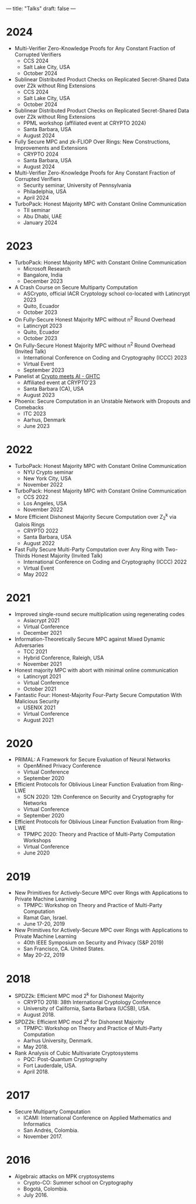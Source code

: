 ---
title: "Talks"
draft: false
---

* 2024
- Multi-Verifier Zero-Knowledge Proofs for Any Constant Fraction of Corrupted Verifiers
  - CCS 2024
  - Salt Lake City, USA
  - October 2024

- Sublinear Distributed Product Checks on Replicated Secret-Shared Data over Z2k without Ring Extensions
  - CCS 2024
  - Salt Lake City, USA
  - October 2024

- Sublinear Distributed Product Checks on Replicated Secret-Shared Data over Z2k without Ring Extensions
  - PPML workshop (affiliated event at CRYPTO 2024)
  - Santa Barbara, USA
  - August 2024

- Fully Secure MPC and zk-FLIOP Over Rings: New Constructions, Improvements and Extensions
  - CRYPTO 2024
  - Santa Barbara, USA
  - August 2024

- Multi-Verifier Zero-Knowledge Proofs for Any Constant Fraction of Corrupted Verifiers
  - Security seminar, University of Pennsylvania
  - Philadelphia, USA
  - April 2024

- TurboPack: Honest Majority MPC with Constant Online Communication
  - TII seminar
  - Abu Dhabi, UAE
  - January 2024

* 2023
- TurboPack: Honest Majority MPC with Constant Online Communication
  - Microsoft Research
  - Bangalore, India
  - December 2023

- A Crash Course on Secure Multiparty Computation
  - ASCrypto, official IACR Cryptology school co-located with Latincrypt 2023
  - Quito, Ecuador
  - October 2023

- On Fully-Secure Honest Majority MPC without n^2 Round Overhead
  - Latincrypt 2023
  - Quito, Ecuador
  - October 2023

- On Fully-Secure Honest Majority MPC without n^2 Round Overhead (Invited Talk)
  - International Conference on Coding and Cryptography (ICCC) 2023
  - Virtual Event
  - September 2023

- Panelist at [[https://ghtcworkshop.tii.ae/2023/][Crypto meets AI - GHTC]]
  - Affiliated event at CRYPTO'23
  - Santa Barbara (CA), USA
  - August 2023

- Phoenix: Secure Computation in an Unstable Network with Dropouts and Comebacks
  - ITC 2023
  - Aarhus, Denmark
  - June 2023


* 2022
- TurboPack: Honest Majority MPC with Constant Online Communication
  - NYU Crypto seminar
  - New York City, USA
  - November 2022

- TurboPack: Honest Majority MPC with Constant Online Communication
  - CCS 2022
  - Los Angeles, USA
  - November 2022

- More Efficient Dishonest Majority Secure Computation over Z_2^k via Galois Rings
  - CRYPTO 2022
  - Santa Barbara, USA
  - August 2022

- Fast Fully Secure Multi-Party Computation over Any Ring with Two-Thirds Honest Majority (Invited Talk)
  - International Conference on Coding and Cryptography (ICCC) 2022
  - Virtual Event
  - May 2022

* 2021

- Improved single-round secure multiplication using regenerating codes
  - Asiacrypt 2021
  - Virtual Conference
  - December 2021

- Information-Theoretically Secure MPC against Mixed Dynamic Adversaries
  - TCC 2021
  - Hybrid Conference, Raleigh, USA
  - November 2021

- Honest majority MPC with abort with minimal online communication
  - Latincrypt 2021
  - Virtual Conference
  - October 2021

- Fantastic Four: Honest-Majority Four-Party Secure Computation With Malicious Security
  - USENIX 2021
  - Virtual Conference
  - August 2021

* 2020

- PRIMAL: A Framework for Secure Evaluation of Neural Networks
  - OpenMined Privacy Conference
  - Virtual Conference
  - September 2020
- Efficient Protocols for Oblivious Linear Function Evaluation from Ring-LWE
  - SCN 2020: 12th Conference on Security and Cryptography for Networks
  - Virtual Conference
  - September 2020

- Efficient Protocols for Oblivious Linear Function Evaluation from Ring-LWE
  - TPMPC 2020: Theory and Practice of Multi-Party Computation Workshops
  - Virtual Conference
  - June 2020

* 2019

- New Primitives for Actively-Secure MPC over Rings with Applications to Private Machine Learning 
  - TPMPC: Workshop on Theory and Practice of Multi-Party Computation
  - Ramat Gan, Israel.
  - June 17-20, 2019
- New Primitives for Actively-Secure MPC over Rings with Applications to Private Machine Learning 
  - 40th IEEE Symposium on Security and Privacy (S&P 2019)
  - San Francisco, CA. United States.
  - May 20-22, 2019
    
* 2018

- SPDZ2k: Efficient MPC mod 2^k for Dishonest Majority
  - CRYPTO 2018: 38th International Cryptology Conference
  - University of California, Santa Barbara (UCSB), USA.
  - August 2018.

- SPDZ2k: Efficient MPC mod 2^k for Dishonest Majority
  - TPMPC: Workshop on Theory and Practice of Multi-Party Computation
  - Aarhus University, Denmark.
  - May 2018.

- Rank Analysis of Cubic Multivariate Cryptosystems
  - PQC: Post-Quantum Cryptography
  - Fort Lauderdale, USA.
  - April 2018.

* 2017

- Secure Multiparty Computation
  - ICAMI: International Conference on Applied Mathematics and Informatics
  - San Andrés, Colombia.
  - November 2017.

* 2016

- Algebraic attacks on MPK cryptosystems
  - Crypto-CO: Summer school on Cryptography
  - Bogotá, Colombia.
  - July 2016. 
